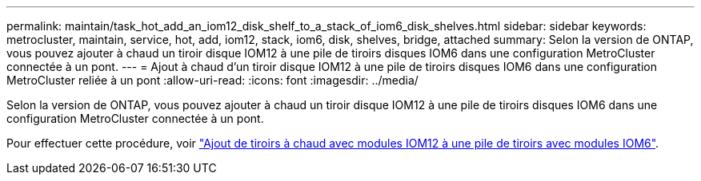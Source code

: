 ---
permalink: maintain/task_hot_add_an_iom12_disk_shelf_to_a_stack_of_iom6_disk_shelves.html 
sidebar: sidebar 
keywords: metrocluster, maintain, service, hot, add, iom12, stack, iom6, disk, shelves, bridge, attached 
summary: Selon la version de ONTAP, vous pouvez ajouter à chaud un tiroir disque IOM12 à une pile de tiroirs disques IOM6 dans une configuration MetroCluster connectée à un pont. 
---
= Ajout à chaud d'un tiroir disque IOM12 à une pile de tiroirs disques IOM6 dans une configuration MetroCluster reliée à un pont
:allow-uri-read: 
:icons: font
:imagesdir: ../media/


[role="lead"]
Selon la version de ONTAP, vous pouvez ajouter à chaud un tiroir disque IOM12 à une pile de tiroirs disques IOM6 dans une configuration MetroCluster connectée à un pont.

Pour effectuer cette procédure, voir https://docs.netapp.com/platstor/topic/com.netapp.doc.hw-ds-mix-hotadd/home.html["Ajout de tiroirs à chaud avec modules IOM12 à une pile de tiroirs avec modules IOM6"].
